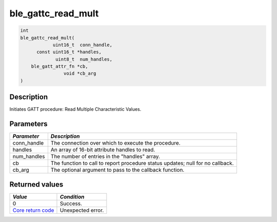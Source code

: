 ble\_gattc\_read\_mult
----------------------

.. code:: c

    int
    ble_gattc_read_mult(
                uint16_t  conn_handle,
          const uint16_t *handles,
                 uint8_t  num_handles,
        ble_gatt_attr_fn *cb,
                    void *cb_arg
    )

Description
~~~~~~~~~~~

Initiates GATT procedure: Read Multiple Characteristic Values.

Parameters
~~~~~~~~~~

+----------------+------------------+
| *Parameter*    | *Description*    |
+================+==================+
| conn\_handle   | The connection   |
|                | over which to    |
|                | execute the      |
|                | procedure.       |
+----------------+------------------+
| handles        | An array of      |
|                | 16-bit attribute |
|                | handles to read. |
+----------------+------------------+
| num\_handles   | The number of    |
|                | entries in the   |
|                | "handles" array. |
+----------------+------------------+
| cb             | The function to  |
|                | call to report   |
|                | procedure status |
|                | updates; null    |
|                | for no callback. |
+----------------+------------------+
| cb\_arg        | The optional     |
|                | argument to pass |
|                | to the callback  |
|                | function.        |
+----------------+------------------+

Returned values
~~~~~~~~~~~~~~~

+-----------------------------------------------------------------------+---------------------+
| *Value*                                                               | *Condition*         |
+=======================================================================+=====================+
| 0                                                                     | Success.            |
+-----------------------------------------------------------------------+---------------------+
| `Core return code <../../ble_hs_return_codes/#return-codes-core>`__   | Unexpected error.   |
+-----------------------------------------------------------------------+---------------------+
